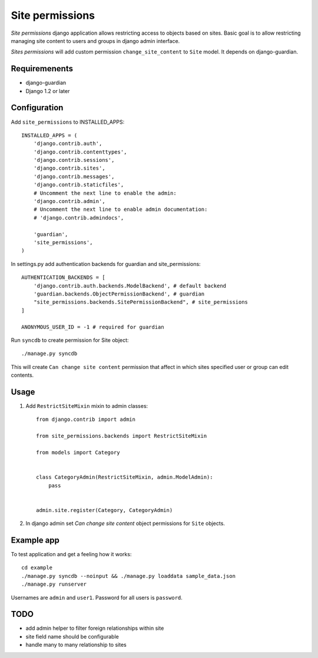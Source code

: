 ================
Site permissions
================

`Site permissions` django application allows restricting access to objects
based on sites. Basic goal is to allow restricting managing site content
to users and groups in django admin interface.

`Sites permissions` will add custom permission ``change_site_content`` to
``Site`` model. It depends on django-guardian.

Requiremenents
--------------

* django-guardian

* Django 1.2 or later

Configuration
-------------

Add ``site_permissions`` to INSTALLED_APPS::

    INSTALLED_APPS = (
        'django.contrib.auth',
        'django.contrib.contenttypes',
        'django.contrib.sessions',
        'django.contrib.sites',
        'django.contrib.messages',
        'django.contrib.staticfiles',
        # Uncomment the next line to enable the admin:
        'django.contrib.admin',
        # Uncomment the next line to enable admin documentation:
        # 'django.contrib.admindocs',

        'guardian',
        'site_permissions',
    )


In settings.py add authentication backends for guardian and site_permissions::

    AUTHENTICATION_BACKENDS = [
        'django.contrib.auth.backends.ModelBackend', # default backend
        'guardian.backends.ObjectPermissionBackend', # guardian
        "site_permissions.backends.SitePermissionBackend", # site_permissions
    ]

    ANONYMOUS_USER_ID = -1 # required for guardian

Run ``syncdb`` to create permission for Site object::

    ./manage.py syncdb

This will create ``Can change site content`` permission that affect in which sites
specified user or group can edit contents.

Usage
-----

1. Add ``RestrictSiteMixin`` mixin to admin classes::

    from django.contrib import admin

    from site_permissions.backends import RestrictSiteMixin

    from models import Category


    class CategoryAdmin(RestrictSiteMixin, admin.ModelAdmin):
        pass


    admin.site.register(Category, CategoryAdmin)


2. In django admin set `Can change site content` object permissions for 
   ``Site`` objects.

Example app
-----------

To test application and get a feeling how it works::

    cd example
    ./manage.py syncdb --noinput && ./manage.py loaddata sample_data.json
    ./manage.py runserver

Usernames are ``admin`` and ``user1``. Password for all users is ``password``.

TODO
----

* add admin helper to filter foreign relationships within site

* site field name should be configurable

* handle many to many relationship to sites
